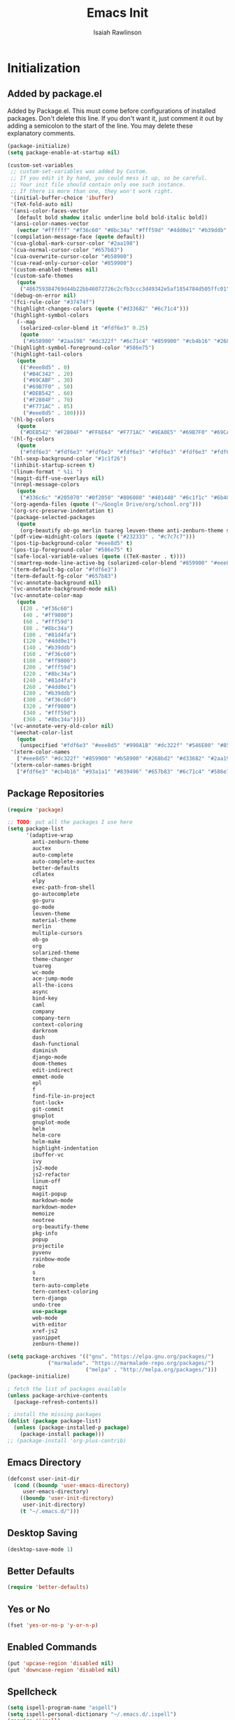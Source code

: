 #+TITLE: Emacs Init
#+AUTHOR: Isaiah Rawlinson
#+email: ijg.rawlinson@gmail.com
#+LATEX_CLASS: article
#+LATEX_CLASS_OPTIONS: [12pt]
#+LATEX_HEADER: \usepackage{fullpage,listings,inconsolata,graphicx}
#+OPTIONS: toc:2 H:4 ':t
#+LaTeX: \setcounter{secnumdepth}{0}
#+PROPERTY: header-args:emacs-lisp :results silent

* Initialization
** Added by package.el
   Added by Package.el.  This must come before configurations of
   installed packages.  Don't delete this line.  If you don't want it,
   just comment it out by adding a semicolon to the start of the line.
   You may delete these explanatory comments.
#+BEGIN_SRC emacs-lisp
(package-initialize)
(setq package-enable-at-startup nil)

(custom-set-variables
 ;; custom-set-variables was added by Custom.
 ;; If you edit it by hand, you could mess it up, so be careful.
 ;; Your init file should contain only one such instance.
 ;; If there is more than one, they won't work right.
 '(initial-buffer-choice 'ibuffer)
 '(TeX-fold-auto nil)
 '(ansi-color-faces-vector
   [default bold shadow italic underline bold bold-italic bold])
 '(ansi-color-names-vector
   (vector "#ffffff" "#f36c60" "#8bc34a" "#fff59d" "#4dd0e1" "#b39ddb" "#81d4fa" "#263238"))
 '(compilation-message-face (quote default))
 '(cua-global-mark-cursor-color "#2aa198")
 '(cua-normal-cursor-color "#657b83")
 '(cua-overwrite-cursor-color "#b58900")
 '(cua-read-only-cursor-color "#859900")
 '(custom-enabled-themes nil)
 '(custom-safe-themes
   (quote
    ("486759384769d44b22bb46072726c2cfb3ccc3d49342e5af1854784d505ffc01" "01ac390c8aa5476078be3769f3c72a9e1f5820c9d9a8e8fcde21d0ff0bbeeec1" "89b5c642f4bbcf955215c8f756ae352cdc6b7b0375b01da1f1aa5fd652ae822e" "5cd0afd0ca01648e1fff95a7a7f8abec925bd654915153fb39ee8e72a8b56a1f" "d677ef584c6dfc0697901a44b885cc18e206f05114c8a3b7fde674fce6180879" "8aebf25556399b58091e533e455dd50a6a9cba958cc4ebb0aab175863c25b9a4" "e9776d12e4ccb722a2a732c6e80423331bcb93f02e089ba2a4b02e85de1cf00e" "3cc2385c39257fed66238921602d8104d8fd6266ad88a006d0a4325336f5ee02" "49b36c626548d200f97144cedb44f0a48020fda221b9e2930dc7d95ef4013eb1" "3c98d13ae2fc7aa59f05c494e8a15664ff5fe5db5256663a907272869c4130dd" "71182be392aa922f3c05e70087a40805ef2d969b4f8f965dfc0fc3c2f5df6168" "5436e5df71047d1fdd1079afa8341a442b1e26dd68b35b7d3c5ef8bd222057d1" "4e753673a37c71b07e3026be75dc6af3efbac5ce335f3707b7d6a110ecb636a3" "3d5ef3d7ed58c9ad321f05360ad8a6b24585b9c49abcee67bdcbb0fe583a6950" "e0d42a58c84161a0744ceab595370cbe290949968ab62273aed6212df0ea94b4" "987b709680284a5858d5fe7e4e428463a20dfabe0a6f2a6146b3b8c7c529f08b" "0c29db826418061b40564e3351194a3d4a125d182c6ee5178c237a7364f0ff12" "96998f6f11ef9f551b427b8853d947a7857ea5a578c75aa9c4e7c73fe04d10b4" "b3775ba758e7d31f3bb849e7c9e48ff60929a792961a2d536edec8f68c671ca5" "9b59e147dbbde5e638ea1cde5ec0a358d5f269d27bd2b893a0947c4a867e14c1" "3cd28471e80be3bd2657ca3f03fbb2884ab669662271794360866ab60b6cb6e6" "ab0950f92dc5e6b667276888cb0cdbc35fd1c16f667170a62c15bd3ed5ae5c5a" "5dc0ae2d193460de979a463b907b4b2c6d2c9c4657b2e9e66b8898d2592e3de5" "98cc377af705c0f2133bb6d340bf0becd08944a588804ee655809da5d8140de6" default)))
 '(debug-on-error nil)
 '(fci-rule-color "#37474f")
 '(highlight-changes-colors (quote ("#d33682" "#6c71c4")))
 '(highlight-symbol-colors
   (--map
    (solarized-color-blend it "#fdf6e3" 0.25)
    (quote
     ("#b58900" "#2aa198" "#dc322f" "#6c71c4" "#859900" "#cb4b16" "#268bd2"))))
 '(highlight-symbol-foreground-color "#586e75")
 '(highlight-tail-colors
   (quote
    (("#eee8d5" . 0)
     ("#B4C342" . 20)
     ("#69CABF" . 30)
     ("#69B7F0" . 50)
     ("#DEB542" . 60)
     ("#F2804F" . 70)
     ("#F771AC" . 85)
     ("#eee8d5" . 100))))
 '(hl-bg-colors
   (quote
    ("#DEB542" "#F2804F" "#FF6E64" "#F771AC" "#9EA0E5" "#69B7F0" "#69CABF" "#B4C342")))
 '(hl-fg-colors
   (quote
    ("#fdf6e3" "#fdf6e3" "#fdf6e3" "#fdf6e3" "#fdf6e3" "#fdf6e3" "#fdf6e3" "#fdf6e3")))
 '(hl-sexp-background-color "#1c1f26")
 '(inhibit-startup-screen t)
 '(linum-format " %1i ")
 '(magit-diff-use-overlays nil)
 '(nrepl-message-colors
   (quote
    ("#336c6c" "#205070" "#0f2050" "#806080" "#401440" "#6c1f1c" "#6b400c" "#23733c")))
 '(org-agenda-files (quote ("~/Google Drive/org/school.org")))
 '(org-src-preserve-indentation t)
 '(package-selected-packages
   (quote
    (org-beautify ob-go merlin tuareg leuven-theme anti-zenburn-theme solarized-theme monokai-theme ujelly-theme ample-theme zenburn-theme zenburn warm-night-theme org theme-changer sublime-themes sublimity cdlatex wc-mode adaptive-wrap auctex auto-complete-auctex go-guru go-autocomplete auto-complete exec-path-from-shell go-mode material-theme elpy multiple-cursors)))
 '(pdf-view-midnight-colors (quote ("#232333" . "#c7c7c7")))
 '(pos-tip-background-color "#eee8d5" t)
 '(pos-tip-foreground-color "#586e75" t)
 '(safe-local-variable-values (quote ((TeX-master . t))))
 '(smartrep-mode-line-active-bg (solarized-color-blend "#859900" "#eee8d5" 0.2))
 '(term-default-bg-color "#fdf6e3")
 '(term-default-fg-color "#657b83")
 '(vc-annotate-background nil)
 '(vc-annotate-background-mode nil)
 '(vc-annotate-color-map
   (quote
    ((20 . "#f36c60")
     (40 . "#ff9800")
     (60 . "#fff59d")
     (80 . "#8bc34a")
     (100 . "#81d4fa")
     (120 . "#4dd0e1")
     (140 . "#b39ddb")
     (160 . "#f36c60")
     (180 . "#ff9800")
     (200 . "#fff59d")
     (220 . "#8bc34a")
     (240 . "#81d4fa")
     (260 . "#4dd0e1")
     (280 . "#b39ddb")
     (300 . "#f36c60")
     (320 . "#ff9800")
     (340 . "#fff59d")
     (360 . "#8bc34a"))))
 '(vc-annotate-very-old-color nil)
 '(weechat-color-list
   (quote
    (unspecified "#fdf6e3" "#eee8d5" "#990A1B" "#dc322f" "#546E00" "#859900" "#7B6000" "#b58900" "#00629D" "#268bd2" "#93115C" "#d33682" "#00736F" "#2aa198" "#657b83" "#839496")))
 '(xterm-color-names
   ["#eee8d5" "#dc322f" "#859900" "#b58900" "#268bd2" "#d33682" "#2aa198" "#073642"])
 '(xterm-color-names-bright
   ["#fdf6e3" "#cb4b16" "#93a1a1" "#839496" "#657b83" "#6c71c4" "#586e75" "#002b36"]))
#+END_SRC
** Package Repositories
#+BEGIN_SRC emacs-lisp
(require 'package)

;; TODO: put all the packages I use here
(setq package-list
      '(adaptive-wrap
        anti-zenburn-theme
        auctex
        auto-complete
        auto-complete-auctex
        better-defaults
        cdlatex
        elpy
        exec-path-from-shell
        go-autocomplete
        go-guru
        go-mode
        leuven-theme
        material-theme
        merlin
        multiple-cursors
        ob-go
        org
        solarized-theme
        theme-changer
        tuareg
        wc-mode
        ace-jump-mode
        all-the-icons
        async
        bind-key
        caml
        company
        company-tern
        context-coloring
        darkroom
        dash
        dash-functional
        diminish
        django-mode
        doom-themes
        edit-indirect
        emmet-mode
        epl
        f
        find-file-in-project
        font-lock+
        git-commit
        gnuplot
        gnuplot-mode
        helm
        helm-core
        helm-make
        highlight-indentation
        ibuffer-vc
        ivy
        js2-mode
        js2-refactor
        linum-off
        magit
        magit-popup
        markdown-mode
        markdown-mode+
        memoize
        neotree
        org-beautify-theme
        pkg-info
        popup
        projectile
        pyvenv
        rainbow-mode
        robe
        s
        tern
        tern-auto-complete
        tern-context-coloring
        tern-django
        undo-tree
        use-package
        web-mode
        with-editor
        xref-js2
        yasnippet
        zenburn-theme))

(setq package-archives '(("gnu". "https://elpa.gnu.org/packages/")
			 ("marmalade". "https://marmalade-repo.org/packages/")
                         ("melpa" . "http://melpa.org/packages/")))
(package-initialize)

; fetch the list of packages available
(unless package-archive-contents
  (package-refresh-contents))

; install the missing packages
(dolist (package package-list)
  (unless (package-installed-p package)
    (package-install package)))
;; (package-install 'org-plus-contrib)
#+END_SRC
** Emacs Directory
#+BEGIN_SRC emacs-lisp
(defconst user-init-dir
  (cond ((boundp 'user-emacs-directory)
	 user-emacs-directory)
	((boundp 'user-init-directory)
	 user-init-directory)
	(t "~/.emacs.d/")))
#+END_SRC
** Desktop Saving
#+BEGIN_SRC emacs-lisp
(desktop-save-mode 1)
#+END_SRC
** Better Defaults
#+BEGIN_SRC emacs-lisp
(require 'better-defaults)
#+END_SRC
** Yes or No
#+BEGIN_SRC emacs-lisp
(fset 'yes-or-no-p 'y-or-n-p)
#+END_SRC
** Enabled Commands
#+BEGIN_SRC emacs-lisp
(put 'upcase-region 'disabled nil)
(put 'downcase-region 'disabled nil)
#+END_SRC
** Spellcheck
 #+BEGIN_SRC emacs-lisp
(setq ispell-program-name "aspell")
(setq ispell-personal-dictionary "~/.emacs.d/.ispell")
(require 'ispell)
 #+END_SRC
* Path
#+BEGIN_SRC emacs-lisp
;; (add-to-list 'exec-path "C:/MinGW/bin")

(let (
      (mypaths
       '(
         "C:/Python27/"
         "C:/Python27/Scripts"
         "C:/Windows/system32"
         "C:/Windows"
         "C:/Windows/System32/Wbem"
         "C:/Windows/System32/WindowsPowerShell/v1.0/"
         "C:/Program Files (x86)/NVIDIA Corporation/PhysX/Common"
         "%SystemRoot%/system32"
         "%SystemRoot%"
         "%SystemRoot%/System32/Wbem"
         "%SYSTEMROOT%/System32/WindowsPowerShell/v1.0/"
         "C:/ProgramData/chocolatey/bin"
         "C:/Program Files/Git/cmd"
         "C:/Program Files/MiKTeX 2.9/miktex/bin/x64/"
         "C:/Program Files/SumatraPDF"
         "C:/Program Files (x86)/Aspell/bin"
         ))
      )

  (setenv "PATH" (mapconcat 'identity mypaths path-separator) )

  (setq exec-path (append mypaths (list "." exec-directory)) )
  )

(setenv "PATH" (mapconcat #'identity exec-path path-separator))
#+END_SRC
** LaTeX Distribution
#+BEGIN_SRC emacs-lisp
(setenv "PATH" (concat (getenv "PATH") ":/Library/TeX/texbin"))
(setq exec-path (append exec-path '("/Library/TeX/texbin")))
(load "auctex.el" nil t t)
#+END_SRC
* GUI
** Theme
   - Disable all active themes before initializing a theme
   - Cycle day/night themes
#+BEGIN_SRC emacs-lisp
(defun disable-all-themes ()
  "disable all active themes."
  (dolist (i custom-enabled-themes)
    (disable-theme i)))

(defadvice load-theme (before disable-themes-first activate)
  (disable-all-themes))

(setq calendar-location-name "Boston, MA")
(setq calendar-latitude 42.339574)
(setq calendar-longitude -71.156881)
(require 'theme-changer)
(change-theme 'material 'zenburn)
;; (change-theme 'leuven 'doom-one)

#+END_SRC
** Window Transparency

#+BEGIN_SRC emacs-lisp
;; (set-frame-parameter (selected-frame) 'alpha '(85 . 50))
;; (add-to-list 'default-frame-alist '(alpha . (100 . 100)))
#+END_SRC
** Font
#+BEGIN_SRC emacs-lisp
(set-frame-font "DejaVu Sans Mono-10:medium:book")
;; (set-frame-font "Ubuntu Mono-20:medium")
#+END_SRC
** Lines
*** Line Numbers
    Number lines by default
 #+BEGIN_SRC emacs-lisp
(global-linum-mode t)
 #+END_SRC

    Disable line numbers in certain modes
 #+BEGIN_SRC emacs-lisp
(require 'linum-off)
 #+END_SRC

*** Highlighting
    Highlight current line
 #+BEGIN_SRC emacs-lisp
(global-hl-line-mode t)
 #+END_SRC
** Cursor Style
#+BEGIN_SRC emacs-lisp
(setq-default cursor-type 'box)
#+END_SRC
** Parentheses
#+BEGIN_SRC emacs-lisp
(electric-pair-mode t)
#+END_SRC
** Scrolling
#+BEGIN_SRC emacs-lisp
;; (use-package smooth-scroll
;;   :config
;;   (smooth-scroll-mode 1)
;;   (setq smooth-scroll/vscroll-step-size 5)
;;   )
#+END_SRC
* Keys
** Modifiers
   | cmd  | meta  |
   | opt  | hyper |
   | ctrl | ctrl  |
   | fn   | hyper |
** Apple Keyboard
 #+BEGIN_SRC emacs-lisp
(setq w32-pass-apps-to-system nil)
(setq w32-apps-modifier 'hyper) ; Menu/App key
 #+END_SRC
** Functions
   - Eval and replace
   - Toggle transparency
   - Comment/uncomment region
#+BEGIN_SRC emacs-lisp
(global-set-key (kbd "H-e") 'eval-and-replace)
(global-set-key (kbd "H-t") 'toggle-transparency)
(global-set-key (kbd "C-c c") 'comment-region)
(global-set-key (kbd "C-c u") 'uncomment-region)
#+END_SRC
** Multiple Cursors
#+BEGIN_SRC emacs-lisp
(global-set-key (kbd "H-SPC") 'mc/mark-next-like-this)
(global-set-key (kbd "H-l") 'mc/edit-lines)
(global-set-key (kbd "H-r") 'set-rectangular-region-anchor)
(global-set-key (kbd "H-y") 'yank-rectangle)
(global-set-key (kbd "H-a") 'mc/mark-all-like-this)
(global-set-key (kbd "H-n") 'mc/insert-numbers)
(global-set-key (kbd "H-b") 'mc/insert-letters)
(global-set-key (kbd "H-s") 'mc/sort-regions)
#+END_SRC
** Org Mode
#+BEGIN_SRC emacs-lisp
(define-key global-map "\C-cl" 'org-store-link)
(define-key global-map "\C-ca" 'org-agenda)

(add-hook 'org-mode-hook
          (lambda () (local-set-key (kbd "H-o l") 'org-latex-skeleton)))

(add-hook 'org-mode-hook
          (lambda () (local-set-key (kbd "H-m") 'org-latex-matrix-skeleton)))
#+END_SRC
** Lazy Set Key
#+BEGIN_SRC emacs-lisp
(defun lazy-set-autoload-key (key-alist filename)
  (lazy-set-key key-alist)
  (dolist (element key-alist)
    (setq fun (cdr element))
    (autoload fun filename))
  )

(defun lazy-set-prefix-autoload-key (key-alist keymap key-prefix filename)
  (lazy-set-key key-alist keymap key-prefix)
  (dolist (element key-alist)
    (setq fun (cdr element))
    (autoload fun filename)))

(defun lazy-set-mode-autoload-key (key-alist keymap key-prefix filename)
  (lazy-set-key key-alist keymap key-prefix)
  (dolist (element key-alist)
    (setq fun (cdr element))
    (autoload fun filename))
  )

(defun lazy-set-key (key-alist &optional keymap key-prefix)
  "This function is to little type when define key binding.
`KEYMAP' is a add keymap for some binding, default is `current-global-map'.
`KEY-ALIST' is a alist contain main-key and command.
`KEY-PREFIX' is a add prefix for some binding, default is nil."
  (let (key def)
    (or keymap (setq keymap (current-global-map)))
    (if key-prefix
        (setq key-prefix (concat key-prefix " "))
      (setq key-prefix ""))
    (dolist (element key-alist)
      (setq key (car element))
      (setq def (cdr element))
      (cond ((stringp key) (setq key (read-kbd-macro (concat key-prefix key))))
            ((vectorp key) nil)
            (t (signal 'wrong-type-argument (list 'array key))))
      (define-key keymap key def))))

(defun lazy-unset-key (key-list &optional keymap)
  "This function is to little type when unset key binding.
`KEYMAP' is add keymap for some binding, default is `current-global-map'
`KEY-LIST' is list contain key."
  (let (key)
    (or keymap (setq keymap (current-global-map)))
    (dolist (key key-list)
      (cond ((stringp key) (setq key (read-kbd-macro (concat key))))
            ((vectorp key) nil)
            (t (signal 'wrong-type-argument (list 'array key))))
      (define-key keymap key nil))))
#+END_SRC
** iBuffer
#+BEGIN_SRC emacs-lisp
;; (global-set-key (kbd "C-x C-b") 'ibuffer)
#+END_SRC
* Text Interaction
  Delete selected text when typing over it.
#+BEGIN_SRC emacs-lisp
(delete-selection-mode 't)
#+END_SRC
  Delete trailing whitespace on save
#+BEGIN_SRC emacs-lisp
(add-hook 'before-save-hook 'delete-trailing-whitespace)
#+END_SRC
** Tab Size
#+BEGIN_SRC emacs-lisp
(setq default-tab-width 2)
#+END_SRC
** Ace Jump
#+BEGIN_SRC emacs-lisp
(require 'ace-jump-mode)
(define-key global-map (kbd "C-c SPC") 'ace-jump-mode)
#+END_SRC
* Python
** Elpy Configuration
#+BEGIN_SRC emacs-lisp
(elpy-enable)
(add-hook 'elpy-mode-hook (lambda () (highlight-indentation-mode -1)))
#+END_SRC
** Shell Completion
#+BEGIN_SRC emacs-lisp
(defun python-shell-completion-native-try ()
  "Return non-nil if can trigger native compleion."
  (let ((python-shell-completion-native-enable t)
        (python-shell-completion-native-output-timeout
         python-shell-completion-native-try-output-timeout))
    (python-shell-completion-native-get-completions
     (get-buffer-process (current-buffer))
     nil "_")))
#+END_SRC
* AUCTeX
#+BEGIN_SRC emacs-lisp
(require 'tex)
(setq TeX-auto-save t)
(setq TeX-parse-self t)
#+END_SRC
** Keys
#+BEGIN_SRC emacs-lisp
(add-hook 'LaTeX-mode-hook
          (lambda () (local-set-key (kbd "C-c C-SPC") 'align-current)))
#+END_SRC
** Functions
#+BEGIN_SRC emacs-lisp
(defun flyspell-ignore-tex ()
  (interactive)
  (set (make-variable-buffer-local 'ispell-parser) 'tex))

(defun activate-auto-fill ()
  (when (y-or-n-p "Auto Fill mode? ")
    (turn-on-auto-fill)))
#+END_SRC
** Style Hooks
#+BEGIN_SRC emacs-lisp
(defun my-LaTeX-mode-hook ()
  (visual-line-mode)
  (LaTeX-math-mode)
  (turn-on-reftex)
  (auto-complete-mode)
  (tex-fold-mode)
  (flyspell-mode)
  (flyspell-buffer)
  (wc-mode)
  (turn-on-auto-fill)
  (setq flyspell-issue-message-flag nil)
  (flyspell-ignore-tex)
  (setq-local electric-pair-local-mode nil)
  (setq LaTeX-electric-left-right-brace t)
  (setq TeX-PDF-mode t)
  (setq reftex-plug-into-AUCTeX t)
  (LaTeX-math-mode)
  (setq TeX-PDF-mode t)
  (tex-fold-mode)
  (setq TeX-command-default "latexmk")
  (setq ispell-parser 'tex))

(add-hook 'LaTeX-mode-hook 'my-LaTeX-mode-hook)

(add-hook 'LaTeX-mode-hook (lambda ()
  (push
    '("latexmk" "latexmk -pdf %s" TeX-run-TeX nil t
      :help "Run latexmk on file")
    TeX-command-list)))
#+END_SRC
* Org Mode
#+BEGIN_SRC emacs-lisp
(require 'org)
#+END_SRC
** Keys
   Access agenda globally with C-a
#+BEGIN_SRC emacs-lisp
(define-key global-map "\C-cl" 'org-store-link)
(define-key global-map "\C-ca" 'org-agenda)
#+END_SRC
** Agenda
#+BEGIN_SRC emacs-lisp
(setq org-agenda-files '("~/Documents/org"))
#+END_SRC
** Babel
   Languages which can be evaluated in org-babel
#+BEGIN_SRC emacs-lisp
(require 'ob-emacs-lisp)
(require 'ob-C)
(require 'ob-python)
(require 'ob-ocaml)
(require 'ob-java)
(require 'ob-R)
(require 'ob-gnuplot)
(require 'ob-css)
(require 'ob-js)
(require 'ob-latex)
(require 'ob-go)
(require 'ob-sql)
(require 'ob-ruby)
(require 'ob-shell)
(require 'ob-org)

(org-babel-do-load-languages
 'org-babel-load-languages
 '((emacs-lisp . t)
   (C . t)
   (python . t)
   (ocaml . t)
   (java . t)
   (R . t)
   (gnuplot . t)
   (css . t)
   (js . t)
   (latex . t)
   (go . t)
   (sql . t)
   (ruby . t)
   (shell . t)
   (org . t)))

(defun my-org-confirm-babel-evaluate (lang body)
  (not (member lang
               '("emacs-lisp"
                 "C"
                 "python"
                 "ocaml"
                 "java"
                 "R"
                 "gnuplot"
                 "css"
                 "js"
                 "latex"
                 "go"
                 "sql"
                 "ruby"
                 "shell"
                 "org"))))


(setq org-confirm-babel-evaluate 'my-org-confirm-babel-evaluate)
#+END_SRC
** Export
#+BEGIN_SRC emacs-lisp
(require 'ox-latex)
(add-to-list 'org-latex-classes
             '("beamer"
               "\\documentclass\[presentation\]\{beamer\}"
               ("\\section\{%s\}" . "\\section*\{%s\}")
               ("\\subsection\{%s\}" . "\\subsection*\{%s\}")
               ("\\subsubsection\{%s\}" . "\\subsubsection*\{%s\}")))
(require 'ox-beamer)
#+END_SRC
** Spellcheck
   Make spellcheck ignore LaTeX commands.
#+BEGIN_SRC emacs-lisp
(defun flyspell-ignore-tex ()
  (interactive)
  (set (make-variable-buffer-local 'ispell-parser) 'tex))
#+END_SRC
#+BEGIN_SRC emacs-lisp
(setq flyspell-issue-message-flag nil)
(add-hook 'org-mode-hook (lambda () (setq ispell-parser 'tex)))
#+END_SRC
** Auto Wrap Text
   [ ] Ask before turning on text wrapping.
#+BEGIN_SRC emacs-lisp
(defun activate-auto-fill ()
  (when (y-or-n-p "Auto Fill mode? ")
    (turn-on-auto-fill)))
#+END_SRC
** Darkroom
#+BEGIN_SRC emacs-lisp
(require 'darkroom)
#+END_SRC
** Style Hooks
#+BEGIN_SRC emacs-lisp
(defun my-org-hooks ()
  (flyspell-mode)
  (flyspell-buffer)
  (wc-mode)
  (flyspell-ignore-tex)
  (setq org-footnote-auto-adjust t)
  (turn-on-org-cdlatex)
  (turn-on-auto-fill))

(add-hook 'org-mode-hook 'my-org-hooks)
#+END_SRC
** Sumatra
#+BEGIN_SRC emacs-lisp
(eval-after-load "org" '(progn (setcdr (assoc "\\.pdf\\'" org-file-apps) "SumatraPDF %s")))
#+END_SRC
** CDLaTeX
#+BEGIN_SRC emacs-lisp
(setq org-latex-pdf-process (quote (
                                    "pdflatex -interaction nonstopmode -shell-escape -output-directory %o %f"
                                    "bibtex $(basename %b)"
                                    "pdflatex -interaction nonstopmode -shell-escape -output-directory %o %f"
                                    "pdflatex -interaction nonstopmode -shell-escape -output-directory %o %f"
;;; We could end here, but repeat to ensure full completion.
                                    "bibtex $(basename %b)"
                                    "pdflatex -interaction nonstopmode -shell-escape -output-directory %o %f"
                                    "pdflatex -interaction nonstopmode -shell-escape -output-directory %o %f")))
#+END_SRC
** Org Bullets
#+BEGIN_SRC emacs-lisp
;; use org-bullets-mode for utf8 symbols as org bullets
;; (require 'org-bullets)
;; make available "org-bullet-face" such that I can control the font size individually
;; (setq org-bullets-face-name (quote org-bullet-face))
;; (add-hook 'org-mode-hook (lambda () (org-bullets-mode 1)))
;; (setq org-bullets-bullet-list '("✙" "♱" "♰" "☥" "✞" "✟" "✝" "†" "✠" "✚" "✜" "✛" "✢" "✣" "✤" "✥"))
#+END_SRC
* Skeletons
** Org
*** Standard LaTeX header
    My default org-mode latex header
  #+BEGIN_SRC emacs-lisp
(define-skeleton org-skeleton-latex
  "Header info for a emacs-org file."
  "Title: "
  "#+TITLE:     " str " \n"
  "#+AUTHOR:    Isaiah Rawlinson\n"
  "#+email:     isaiah.rawlinson@optum.com\n"
  "#+LATEX_CLASS: article\n"
  "#+LATEX_CLASS_OPTIONS: [12pt]\n"
  "#+LATEX_HEADER: \\usepackage{mathtools,amsfonts,amssymb,arydshln,mathabx}\n"
  "#+LATEX_HEADER: \\usepackage{fullpage,listings,inconsolata,graphicx,units}\n"
  "#+OPTIONS: toc:2 H:4 ':t\n"
  "#+LaTeX: \\setcounter{secnumdepth}{0}\n"
  )
  #+END_SRC
*** LaTeX Paper
    #+BEGIN_SRC emacs-lisp
(define-skeleton org-skeleton-paper
  "Header for a LaTeX paper in org mode"
  "#+TITLE:\n"
  "#+AUTHOR:\n"
  "#+email:\n"
  "#+DATE:\n"
  "#+LATEX_CLASS: article\n"
  "#+LATEX_CLASS_OPTIONS: [12pt]\n"
  "#+LATEX_HEADER: \\usepackage{amsfonts,fullpage,setspace,natbib}\n"
  "#+BIBLIOGRAPHY: refs chicago\n"
  "#+LANGUAGE: en\n"
  "#+OPTIONS: ':t toc:nil\n"
  "\n"
  "#+BEGIN_EXPORT latex\n"
  "%==========Title==========\n"
  "\\noindent Isaiah Rawlinson\\\\\n"
  "History of American Popular Music\\\\\n"
  "\n"
  "\\bigskip\n"
  "\\begin{center}\n"
  "\\Large " str "\n"
  "\\end{center}\n"
  "\n"
  "\\smallskip\n"
  "\\doublespacing\n"
  "#+END_EXPORT\n"
  )
    #+END_SRC
*** LaTeX Matrix
    A matrix skeleton
  #+BEGIN_SRC emacs-lisp
(define-skeleton org-skeleton-latex-matrix
  "A matrix in latex org mode."
  ""
  > "#+ATTR_LATEX: :mode "
  (if (y-or-n-p "Inline math mode?")
      "inline-")
  > "math :environment bmatrix"
  > " :math-prefix " (setq mp (skeleton-read "math prefix "))
  > " :math-suffix " (setq ms (skeleton-read "math suffix "))\n
  "| " _ " |"
  )
(add-hook 'org-mode-hook
          (lambda () (local-set-key (kbd "H-m") 'org-latex-matrix-skeleton)))
  #+END_SRC
*** Beamer Presentation
    A skeleton for Beamer Presentations
  #+BEGIN_SRC emacs-lisp
(define-skeleton org-skeleton-beamer
  "Header for a Beamer presentation in org-mode."
  "#+TITLE:     " str "\n"
  "#+AUTHOR:    Isaiah Rawlinson\n"
  "#+EMAIL:     \n"
  "#+DATE:      \n"
  "#+DESCRIPTION: \n"
  "#+KEYWORDS: \n"
  "#+LANGUAGE:  en\n"
  "#+OPTIONS:   H:3 num:t toc:nil \\n:nil @:t ::t |:t ^:t -:t f:t *:t <:t\n"
  "#+OPTIONS:   TeX:t LaTeX:t skip:nil d:nil todo:t pri:nil tags:not-in-toc\n"
  "#+INFOJS_OPT: view:nil toc:nil ltoc:t mouse:underline buttons:0 path:http://orgmode.org/org-info.js\n"
  "#+EXPORT_SELECT_TAGS: export\n"
  "#+EXPORT_EXCLUDE_TAGS: noexport\n"
  "#+LINK_UP:   \n"
  "#+LINK_HOME:\n"
  "#+startup: beamer\n"
  "#+LaTeX_CLASS: beamer\n"
  "#+LaTeX_CLASS_OPTIONS: [bigger]\n"
  "#+BEAMER_FRAME_LEVEL: 1\n"
  "#+BEAMER_HEADER: \\graphicspath{{./images/}}\n"
  "#+COLUMNS: %40ITEM %10BEAMER_env(Env) %9BEAMER_envargs(Env Args) %4BEAMER_col(Col) %10BEAMER_extra(Extra)\n\n"
  )
  #+END_SRC
* Functions
** Rename a file
#+BEGIN_SRC emacs-lisp
(defun rename-file-and-buffer (new-name)
  "Renames both current buffer and file it's visiting to NEW-NAME."
  (interactive
   (progn
     (if (not (buffer-file-name))
         (error "Buffer '%s' is not visiting a file!" (buffer-name)))
     (list (read-file-name (format "Rename %s to: " (file-name-nondirectory
                                                     (buffer-file-name)))))))
  (if (equal new-name "")
      (error "Aborted rename"))
  (setq new-name (if (file-directory-p new-name)
                     (expand-file-name (file-name-nondirectory
                                        (buffer-file-name))
                                       new-name)
                   (expand-file-name new-name)))
  ;; If the file isn't saved yet, skip the file rename, but still update the
  ;; buffer name and visited file.
  (if (file-exists-p (buffer-file-name))
      (rename-file (buffer-file-name) new-name 1))
  (let ((was-modified (buffer-modified-p)))
    ;; This also renames the buffer, and works with uniquify
    (set-visited-file-name new-name)
    (if was-modified
        (save-buffer)
      ;; Clear buffer-modified flag caused by set-visited-file-name
      (set-buffer-modified-p nil))
    (message "Renamed to %s." new-name)))
#+END_SRC
** Eval and Replace (H-e)
#+BEGIN_SRC emacs-lisp
(defun eval-and-replace ()
  "Replace the preceding sexp with its value."
  (interactive)
  (backward-kill-sexp)
  (condition-case nil
      (prin1 (eval (read (current-kill 0)))
             (current-buffer))
    (error (message "Invalid expression")
           (insert (current-kill 0)))))

(global-set-key (kbd "H-e") 'eval-and-replace)
#+END_SRC
** Toggle Transparency
#+BEGIN_SRC emacs-lisp
(defun toggle-transparency ()
  (interactive)
  (let ((alpha (frame-parameter nil 'alpha)))
    (if (eq
     (if (numberp alpha)
         alpha
       (cdr alpha)) ; may also be nil
     100)
    (set-frame-parameter nil 'alpha '(85 . 50))
      (set-frame-parameter nil 'alpha '(100 . 100)))))
#+END_SRC
* Multiple Cursors
#+BEGIN_SRC emacs-lisp
(require 'multiple-cursors)
(setq mc/list-file "~/.emacs.d/.mc-lists.el")
#+END_SRC
** Keys
#+BEGIN_SRC emacs-lisp
(global-set-key (kbd "H-SPC") 'mc/mark-next-like-this)
(global-set-key (kbd "H-l") 'mc/edit-lines)
(global-set-key (kbd "H-r") 'set-rectangular-region-anchor)
(global-set-key (kbd "H-y") 'yank-rectangle)
(global-set-key (kbd "H-a") 'mc/mark-all-like-this)
(global-set-key (kbd "H-n") 'mc/insert-numbers)
(global-set-key (kbd "H-b") 'mc/insert-letters)
(global-set-key (kbd "H-s") 'mc/sort-regions)
#+END_SRC
* iBuffer
** Notes
*** Search all marked buffers
    - =M-s a C-s= Do incremental search in the marked buffers.
    - =M-s a C-M-s= Isearch for regexp in the marked buffers.
    - =U= Replace by regexp in each of the marked buffers.
    - =Q= Query replace in each of the marked buffers.
    - =I= As above, with a regular expression.
    - =O= Run occur on the marked buffers.
** Groups
*** By File Type
  #+BEGIN_SRC emacs-lisp
(setq ibuffer-saved-filter-groups
      '(("home"
         ("Magit" (name . "\*magit"))
         ("Config" (or (filename . ".emacs.d")
                       (filename . "emacs-config")
                       (filename . ".zshrc")))
         ("Org" (or (mode . org-mode)
                    (filename . "OrgMode")))
         ("Markdown" (mode . markdown-mode))
         ("LaTeX" (mode . latex-mode))
         ("OCaml" (mode . tuareg-mode))
         ("Python" (mode . python-mode))
         ("C" (mode . c-mode))
         ("Go" (mode . go-mode))
         ("JavaScript" (or (mode . javascript-mode)
                           (filename . ".js")
                           (filename . ".json")))
         ("Java" (mode . java-mode))
         ("SQL" (mode . sql))
         ("HTML" (mode . html-mode))
         ("CSS" (mode . css-mode))
         ;; ("Web Dev" (or (mode . html-mode)
         ;;                (mode . css-mode)))
         ("Subversion" (name . "\*svn"))
         ("Helm" (name . "\*helm*"))
         ("Help" (or (name . "\*Help\*")
                     (name . "\*Apropos\*")
                     (name . "\*info\*"))))))
  #+END_SRC
** File Size
   Use human readable Size column instead of original one
#+BEGIN_SRC emacs-lisp
(with-eval-after-load 'ibuffer
  (define-ibuffer-column size-h
    (:name "Size" :inline t)
    (cond
     ((> (buffer-size) 1000000) (format "%7.1fM" (/ (buffer-size) 1000000.0)))
     ((> (buffer-size) 100000) (format "%7.0fk" (/ (buffer-size) 1000.0)))
     ((> (buffer-size) 1000) (format "%7.1fk" (/ (buffer-size) 1000.0)))
     (t (format "%8d" (buffer-size)))))

  ;; Modify the default ibuffer-formats
  ;; (setq ibuffer-formats
  ;;       '((mark modified read-only " "
  ;;               (name 18 18 :left :elide)
  ;;               " "
  ;;               (size-h 9 -1 :right)
  ;;               " "
  ;;               (mode 16 16 :left :elide)
  ;;               " "
  ;;               filename-and-process)))

  (setq ibuffer-formats
        '((mark modified read-only " "
                (name 50 50 :left :nil) " "
                (size-h 9 -1 :right) " "
                (mode 16 16 :left :elide) " "
                filename-and-process))))
#+END_SRC
** Style Hooks
#+BEGIN_SRC emacs-lisp
(add-hook 'ibuffer-mode-hook
	  '(lambda ()
	     (ibuffer-auto-mode 1)
             (setq ibuffer-expert t)
             (setq ibuffer-show-empty-filter-groups nil)
	     (ibuffer-switch-to-saved-filter-groups "home")
             (local-set-key (kbd "H-v c") 'ibuffer-vc-set-filter-groups-by-vc-root)
             (ibuffer-do-sort-by-alphabetic)))
#+END_SRC
* Magit
** Keys
#+BEGIN_SRC emacs-lisp
(global-set-key (kbd "C-x g") 'magit-status)
(global-set-key (kbd "H-g c") 'magit-commit)
(global-set-key (kbd "H-g p") 'magit-push)
#+END_SRC
** Style Hooks
#+BEGIN_SRC emacs-lisp

#+END_SRC
* Predictive Mode
#+BEGIN_SRC emacs-lisp
;; (require 'predictive)
;; (add-to-list 'load-path "/Users/isaiahrawlinson/.emacs.d/predictive")
;; (add-to-list 'load-path "/Users/isaiahrawlinson/.emacs.d/predictive/html")
;; (add-to-list 'load-path "/Users/isaiahrawlinson/.emacs.d/predictive/latex")
;; (add-to-list 'load-path "/Users/isaiahrawlinson/.emacs.d/predictive/misc")
;; (add-to-list 'load-path "/Users/isaiahrawlinson/.emacs.d/predictive/texinfo")
#+END_SRC
* Jupyter
#+BEGIN_SRC emacs-lisp
(require 'ox-md)
(require 'ox-org)

(defun export-ipynb-code-cell (src-result)
  "Return a lisp code cell for the org-element SRC-BLOCK."
  (let* ((src-block (car src-result))
	 (results-end (cdr src-result))
	 (results (org-no-properties (car results-end)))
	 (output-cells '())
	 img-path img-data
	 (start 0)
	 end
	 block-start block-end
	 html
	 latex)

    ;; Handle inline images first
    (while (string-match "\\[\\[file:\\(.*?\\)\\]\\]" (or results "") start)
      (setq start (match-end 0))
      (setq img-path (match-string 1 results)
	    img-data (base64-encode-string
		      (encode-coding-string
		       (with-temp-buffer
			 (insert-file-contents img-path)
			 (buffer-string))
		       'binary)
		      t))
      (add-to-list 'output-cells `((data . ((image/png . ,img-data)
					    ("text/plain" . "<matplotlib.figure.Figure>")))
				   (metadata . ,(make-hash-table))
				   (output_type . "display_data"))
		   t))
    ;; now remove the inline images and put the results in.
    (setq results (s-trim (replace-regexp-in-string "\\[\\[file:\\(.*?\\)\\]\\]" ""
						    (or results ""))))

    ;; Check for HTML cells. I think there can only be one I don't know what the
    ;; problem is, but I can't get the match-end functions to work correctly
    ;; here. Its like the match-data is not getting updated.
    (when (string-match "#\\+BEGIN_EXPORT HTML" (or results ""))
      (setq block-start (s-index-of "#+BEGIN_EXPORT HTML" results)
	    start (+ block-start (length "#+BEGIN_EXPORT HTML\n")))

      ;; Now, get the end of the block.
      (setq end (s-index-of "#+END_EXPORT" results)
	    block-end (+ end (length "#+END_EXPORT")))

      (setq html (substring results start end))

      ;; remove the old output.
      (setq results (concat (substring results 0 block-start)
			    (substring results block-end)))
      (message "html: %s\nresults: %s" html results)
      (add-to-list 'output-cells `((data . ((text/html . ,html)
					    ("text/plain" . "HTML object")))
				   (metadata . ,(make-hash-table))
				   (output_type . "display_data"))
		   t))

    ;; Handle latex cells
    (when (string-match "#\\+BEGIN_EXPORT latex" (or results ""))
      (setq block-start (s-index-of "#+BEGIN_EXPORT latex" results)
	    start (+ block-start (length "#+BEGIN_EXPORT latex\n")))

      ;; Now, get the end of the block.
      (setq end (s-index-of "#+END_EXPORT" results)
	    block-end (+ end (length "#+END_EXPORT")))

      (setq latex (substring results start end))

      ;; remove the old output.
      (setq results (concat (substring results 0 block-start)
			    (substring results block-end)))

      (add-to-list 'output-cells `((data . ((text/latex . ,latex)
					    ("text/plain" . "Latex object")))
				   (metadata . ,(make-hash-table))
				   (output_type . "display_data"))
		   t))

    ;; output cells
    (unless (string= "" results)
      (setq output-cells (append `(((name . "stdout")
				    (output_type . "stream")
				    (text . ,results)))
				 output-cells)))


    `((cell_type . "code")
      (execution_count . 1)
      ;; the hashtable trick converts to {} in json. jupyter can't take a null here.
      (metadata . ,(make-hash-table))
      (outputs . ,(if (null output-cells)
		      ;; (vector) json-encodes to  [], not null which
		      ;; jupyter does not like.
		      (vector)
		    (vconcat output-cells)))
      (source . ,(vconcat
		  (list (s-trim (org-element-property :value src-block))))))))


(defun ox-ipynb-filter-latex-fragment (text back-end info)
  "Export org latex fragments for ipynb markdown.
Latex fragments come from org as \(fragment\) for inline math or
\[fragment\] for displayed math. Convert to $fragment$
or $$fragment$$ for ipynb."
  ;; \\[frag\\] or \\(frag\\) are also accepted by ipynb markdown (need double backslash)
  (setq text (replace-regexp-in-string
	      "\\\\\\[" "$$"
	      (replace-regexp-in-string "\\\\\\]" "$$" text)))
  (replace-regexp-in-string "\\\\(\\|\\\\)" "$" text))


(defun ox-ipynb-filter-link (text back-end info)
  "Make a link into markdown.
For some reason I was getting angle brackets in them I wanted to remove.
This only fixes file links with no description I think."
  (if (s-starts-with? "<" text)
      (let ((path (substring text 1 -1)))
	(format "[%s](%s)" path path))
    text))


(defun export-ipynb-markdown-cell (beg end)
  "Return the markdown cell for the region defined by BEG and END."
  (let* ((org-export-filter-latex-fragment-functions '(ox-ipynb-filter-latex-fragment))
	 (org-export-filter-link-functions '(ox-ipynb-filter-link))
	 (org-export-filter-keyword-functions '(ox-ipynb-keyword-link))
	 (md (org-export-string-as
	      (buffer-substring-no-properties
	       beg end)
	      'md t '(:with-toc nil :with-tags nil))))

    `((cell_type . "markdown")
      (metadata . ,(make-hash-table))
      (source . ,(vconcat
		  (list md))))))


(defun export-ipynb-keyword-cell ()
  "Make a markdown cell containing org-file keywords and values."
  (let* ((all-keywords (org-element-map (org-element-parse-buffer)
			   'keyword
			 (lambda (key)
			   (cons (org-element-property :key key)
				 (org-element-property :value key)))))
	 (ipynb-keywords (cdr (assoc "OX-IPYNB-KEYWORD-METADATA" all-keywords)))
	 (include-keywords (mapcar 'upcase (split-string (or ipynb-keywords ""))))
	 (keywords (loop for key in include-keywords
			 collect (cons key (cdr (assoc key all-keywords))))))

    (setq keywords
	  (loop for (key . value) in keywords
		collect
		(format "- %s: %s\n"
			key
			(replace-regexp-in-string
			 "<\\|>" ""
			 value))))
    (when keywords
      `((cell_type . "markdown")
	(metadata . ,(make-hash-table))
	(source . ,(vconcat keywords))))))


(defun ox-ipynb-export-to-buffer ()
  "Export the current buffer to ipynb format in a buffer.
Only ipython source blocks are exported as code cells. Everything
else is exported as a markdown cell. The output is in *ox-ipynb*."
  (let ((cells (if (export-ipynb-keyword-cell) (list (export-ipynb-keyword-cell)) '()))
	(metadata `(metadata . ((org . ,(let* ((all-keywords (org-element-map (org-element-parse-buffer)
								 'keyword
							       (lambda (key)
								 (cons (org-element-property :key key)
								       (org-element-property :value key)))))
					       (ipynb-keywords (cdr (assoc "OX-IPYNB-KEYWORD-METADATA" all-keywords)))
					       (include-keywords (mapcar 'upcase (split-string (or ipynb-keywords ""))))
					       (keywords (loop for key in include-keywords
							       collect (assoc key all-keywords))))
					  keywords))
				(kernelspec . ((display_name . "Python 3")
					       (language . "python")
					       (name . "python3")))
				(language_info . ((codemirror_mode . ((name . ipython)
								      (version . 3)))
						  (file_extension . ".py")
						  (mimetype . "text/x-python")
						  (name . "python")
						  (nbconvert_exporter . "python")
						  (pygments_lexer . "ipython3")
						  (version . "3.5.2"))))))
	(ipynb (or (and (boundp 'export-file-name) export-file-name)
		   (concat (file-name-base (buffer-file-name)) ".ipynb")))
	src-blocks
	src-results
	current-src
	result
	result-end
	end
	data)

    (setq src-blocks (org-element-map (org-element-parse-buffer) 'src-block
		       (lambda (src)
			 (when (string= "ipython" (org-element-property :language src))
			   src))))

    ;; Get a list of (src . results)
    (setq src-results
	  (loop for src in src-blocks
		with result=nil
		do
		(setq result
		      (save-excursion
			(goto-char (org-element-property :begin src))
			(let ((location (org-babel-where-is-src-block-result nil nil))
			      start end
			      result-content)
			  (when location
			    (save-excursion
			      (goto-char location)
			      (when (looking-at
				     (concat org-babel-result-regexp ".*$"))
				(setq start (1- (match-beginning 0))
				      end (progn (forward-line 1) (org-babel-result-end))
				      result-content (buffer-substring-no-properties start end))
				;; clean up the results a little. This gets rid
				;; of the RESULTS markers for output and drawers
				(loop for pat in '("#\\+RESULTS:"
						   "^: " "^:RESULTS:\\|^:END:")
				      do
				      (setq result-content (replace-regexp-in-string
							    pat
							    ""
							    result-content)))
				;; the results and the end of the results.
				;; we use the end later to move point.
				(cons (s-trim result-content) end)))))))
		collect
		(cons src result)))

    (setq current-source (pop src-results))

    ;; First block before a src is markdown
    (if (car current-source)
	(unless (string= "" (s-trim
			     (buffer-substring-no-properties
			      (point-min)
			      (org-element-property :begin (car current-source)))))
	  (push (export-ipynb-markdown-cell
		 (point-min) (org-element-property :begin (car current-source)))
		cells))
      (push (export-ipynb-markdown-cell
	     (point-min) (point-max))
	    cells))

    (while current-source
      ;; add the src cell
      (push (export-ipynb-code-cell current-source) cells)
      (setq result-end (cdr current-source)
	    result (car result-end)
	    result-end (cdr result-end))

      (setq end (max
		 (or result-end 0)
		 (org-element-property :end (car current-source))))

      (setq current-source (pop src-results))

      (if current-source
	  (when (not (string= "" (s-trim (buffer-substring
					  end
					  (org-element-property :begin
								(car current-source))))))
	    (push (export-ipynb-markdown-cell
		   end
		   (org-element-property :begin
					 (car current-source)))
		  cells))
	;; on last block so add rest of document
	(push (export-ipynb-markdown-cell end (point-max)) cells)))

    (setq data (append
		`((cells . ,(reverse cells)))
		(list metadata)
		'((nbformat . 4)
		  (nbformat_minor . 0))))

    (with-current-buffer (get-buffer-create "*ox-ipynb*")
      (erase-buffer)
      (insert (json-encode data)))

    (switch-to-buffer "*ox-ipynb*")
    (setq-local export-file-name ipynb)
    (get-buffer "*ox-ipynb*")))


(defun ox-ipynb-export-to-file ()
  "Export current buffer to an ipynb file."
  (with-current-buffer (ox-ipynb-export-to-buffer)
    (write-file export-file-name)
    export-file-name))


(defun ox-ipynb-export-to-file-and-open ()
  "Export the current buffer to a notebook and open it."
  (async-shell-command (format "jupyter notebook \"%s\""
			       (expand-file-name (ox-ipynb-export-to-file)))))


(defun nbopen (fname)
  "Open fname in jupyter notebook."
  (interactive  (list (read-file-name "Notebook: ")))
  (shell-command (format "nbopen \"%s\" &" fname)))


;; * export menu
(defun ox-ipynb-export-to-ipynb-buffer (&optional async subtreep visible-only body-only info)
  (let ((ipynb (concat (file-name-base (buffer-file-name)) ".ipynb")))
    (org-org-export-as-org async subtreep visible-only body-only info)
    (with-current-buffer "*Org ORG Export*"
      (setq-local export-file-name (or
				    (and (boundp '*export-file-name*)
					 *export-file-name*)
				    ipynb))
      (ox-ipynb-export-to-buffer))))


(defun ox-ipynb-export-to-ipynb-file (&optional async subtreep visible-only body-only info)
  (let ((ipynb (concat (file-name-base (buffer-file-name)) ".ipynb")))
    (org-org-export-as-org async subtreep visible-only body-only info)
    (with-current-buffer "*Org ORG Export*"
      (setq-local export-file-name (or
				    (and (boundp '*export-file-name*)
					 *export-file-name*)
				    ipynb))
      (ox-ipynb-export-to-file))))


(defun ox-ipynb-export-to-ipynb-file-and-open (&optional async subtreep visible-only body-only info)
  (let ((ipynb (concat (file-name-base (buffer-file-name)) ".ipynb")))
    (org-org-export-as-org async subtreep visible-only body-only info)
    (with-current-buffer "*Org ORG Export*"
      (setq-local export-file-name (or
				    (and (boundp '*export-file-name*)
					 *export-file-name*)
				    ipynb))
      (ox-ipynb-export-to-file-and-open))))


(org-export-define-derived-backend 'jupyter-notebook 'org
  :menu-entry
  '(?n "Export to jupyter notebook"
       ((?b "to buffer" ox-ipynb-export-to-ipynb-buffer)
	(?n "to notebook" ox-ipynb-export-to-ipynb-file)
	(?o "to notebook and open" ox-ipynb-export-to-ipynb-file-and-open))))


(provide 'ox-ipynb)
#+END_SRC

#+BEGIN_SRC emacs-lisp
(require 'ox-ipynb)
#+END_SRC
* NeoTree
#+BEGIN_SRC emacs-lisp
(require 'neotree)
(require 'all-the-icons)
(setq neo-smart-open t)
(global-set-key [f8] 'neotree-toggle)
;; (global-set-key (kbd "C-c n") 'neotree-toggle)
(setq neo-theme (if (display-graphic-p) 'icons 'arrow))
#+END_SRC
* WebDev
** HTML
*** Tag Highlighting
#+BEGIN_SRC emacs-lisp
;;; hl-tags-mode --- Highlight the current SGML tag context

;; Copyright (c) 2011 Mike Spindel <deactivated@gmail.com>
;; Modified by Amit J Patel <amitp@cs.stanford.edu> for nxml-mode

;; This program is free software; you can redistribute it and/or modify
;; it under the terms of the GNU General Public License as published by
;; the Free Software Foundation, either version 3 of the License, or
;; (at your option) any later version.

;; This program is distributed in the hope that it will be useful,
;; but WITHOUT ANY WARRANTY; without even the implied warranty of
;; MERCHANTABILITY or FITNESS FOR A PARTICULAR PURPOSE.  See the
;; GNU General Public License for more details.

;; You should have received a copy of the GNU General Public License
;; along with this program.  If not, see <http://www.gnu.org/licenses/>.

;;; Commentary:

;; hl-tags-mode is a minor mode for SGML and XML editing that
;; highlights the current start and end tag.
;;
;; To use hl-tags-mode, add the following to your .emacs:
;;
;;   (require 'hl-tags-mode)
;;   (add-hook 'sgml-mode-hook (lambda () (hl-tags-mode 1)))
;;   (add-hook 'nxml-mode-hook (lambda () (hl-tags-mode 1)))

;;; Code:

(eval-when-compile (require 'cl))

(defgroup hl-tags nil
  "Highlight the current tag pair in XML and SGML modes."
  :group 'convenience)

(defface hl-tags-face
  '((t :inherit highlight))
  "Face used to highlight matching tags."
  :group 'hl-tags)


(defvar hl-tags-start-overlay nil)
(make-variable-buffer-local 'hl-tags-start-overlay)

(defvar hl-tags-end-overlay nil)
(make-variable-buffer-local 'hl-tags-end-overlay)


(defun hl-tags-sgml-get-context ()
  (save-excursion (car (last (sgml-get-context)))))

(defun hl-tags-sgml-pair (ctx)
  (if ctx (cons (sgml-tag-start ctx) (sgml-tag-end ctx))
    '(1 . 1)))

(defun hl-tags-context-sgml-mode ()
  (save-excursion
    (when (looking-at "<") (forward-char 1))
    (let* ((ctx (hl-tags-sgml-get-context))
           (boundaries
            (and ctx (case (sgml-tag-type ctx)
                       ('empty (cons ctx nil))
                       ('close
                        (goto-char (sgml-tag-start ctx))
                        (cons (hl-tags-sgml-get-context) ctx))
                       ('open
                        (goto-char (sgml-tag-start ctx))
                        (sgml-skip-tag-forward 1)
                        (backward-char 1)
                        (cons ctx (hl-tags-sgml-get-context)))))))
      (when boundaries
        (cons (hl-tags-sgml-pair (car boundaries))
              (hl-tags-sgml-pair (cdr boundaries)))))))

(defun hl-tags-context-nxml-mode ()
  (condition-case nil
      (save-excursion
        (let (start1 end1 start2 end2)
          (when (looking-at "<") (forward-char))
          (nxml-up-element 1)
          (setq end2 (point))

          (nxml-backward-single-balanced-item)
          (setq start2 (point))

          (nxml-up-element -1)
          (setq end1 (point))

          (nxml-forward-single-balanced-item)
          (setq start1 (point))

          (cons (cons start1 end1) (cons start2 end2))))
    (error nil)))

(defun hl-tags-context ()
  "Return a pair ((start . end) . (start . end)) containing the
boundaries of the current start and end tag , or nil."
  (if (eq major-mode 'nxml-mode)
      (hl-tags-context-nxml-mode)
    (hl-tags-context-sgml-mode)))

(defun hl-tags-update ()
  (let ((ctx (hl-tags-context)))
    (if (null ctx)
        (hl-tags-hide)
      (hl-tags-show)
      (move-overlay hl-tags-start-overlay (caar ctx) (cdar ctx))
      (move-overlay hl-tags-end-overlay (cadr ctx) (cddr ctx)))))

(defun hl-tags-show ()
  (unless hl-tags-start-overlay
    (setq hl-tags-start-overlay (make-overlay 1 1)
          hl-tags-end-overlay (make-overlay 1 1))
    (overlay-put hl-tags-start-overlay 'face 'hl-tags-face)
    (overlay-put hl-tags-end-overlay 'face 'hl-tags-face)))

(defun hl-tags-hide ()
  (when hl-tags-start-overlay
    (delete-overlay hl-tags-start-overlay)
    (delete-overlay hl-tags-end-overlay)))

(define-minor-mode hl-tags-mode
  "Toggle hl-tags-mode."
  nil "" nil
  (if hl-tags-mode
      (progn
        (add-hook 'post-command-hook 'hl-tags-update nil t)
        (add-hook 'change-major-mode-hook 'hl-tags-hide nil t))
    (remove-hook 'post-command-hook 'hl-tags-update t)
    (remove-hook 'change-major-mode-hook 'hl-tags-hide t)
    (hl-tags-hide)))


(provide 'hl-tags-mode)
#+END_SRC
*** Style Hooks
#+BEGIN_SRC emacs-lisp
(require 'emmet-mode)
;; (require 'web-mode)
(add-hook 'html-mode-hook 'emmet-mode)
(require 'hl-tags-mode)
(add-hook 'sgml-mode-hook (lambda () (hl-tags-mode 1)))
(add-hook 'nxml-mode-hook (lambda () (hl-tags-mode 1)))

;; (add-hook 'html-mode-hook 'web-mode)
;; (setq web-mode-enable-current-element-highlight t)
#+END_SRC
** CSS
#+BEGIN_SRC emacs-lisp
(add-hook 'css-mode-hook 'rainbow-mode)
#+END_SRC
** JavaScript
*** Indent
#+BEGIN_SRC emacs-lisp
(setq-default js2-basic-offset 2)
#+END_SRC
*** js-indent
#+BEGIN_SRC emacs-lisp
;; (add-to-list 'load-path "~/.emacs.d/lisp/js-align")
#+END_SRC
*** js2 Mode
#+BEGIN_SRC emacs-lisp
(require 'js2-mode)
(add-to-list 'auto-mode-alist '("\\.js\\'" . js2-mode))

;; (require 'js-align)
;; (add-hook 'js-mode-hook 'js-align-mode)
;; Better imenu
(add-hook 'js2-mode-hook #'js2-imenu-extras-mode)
#+END_SRC
*** js2 Refactor, Red
#+BEGIN_SRC emacs-lisp
(require 'js2-refactor)
(require 'xref-js2)

(add-hook 'js2-mode-hook #'js2-refactor-mode)
(js2r-add-keybindings-with-prefix "C-c C-r")
(define-key js2-mode-map (kbd "C-k") #'js2r-kill)

;; js-mode (which js2 is based on) binds "M-." which conflicts with xref, so
;; unbind it.
(define-key js-mode-map (kbd "M-.") nil)

(add-hook 'js2-mode-hook (lambda ()
(add-hook 'xref-backend-functions #'xref-js2-xref-backend nil t)))
#+END_SRC
*** Completion
#+BEGIN_SRC emacs-lisp
(require 'tern)
(require 'company)
;; (require 'company-mode)
(require 'company-tern)

(add-to-list 'company-backends 'company-tern)
(add-hook 'js2-mode-hook (lambda ()
                           (tern-mode)
                           (company-mode)))

;; Disable completion keybindings, as we use xref-js2 instead
(define-key tern-mode-keymap (kbd "M-.") nil)
(define-key tern-mode-keymap (kbd "M-,") nil)

(with-eval-after-load 'company
  (define-key company-active-map (kbd "C-n") 'company-select-next-or-abort)
  (define-key company-active-map (kbd "C-p") 'company-select-previous-or-abort))
#+END_SRC
* Helm
** Config
#+BEGIN_SRC emacs-lisp
(require 'helm)
(require 'helm-config)

;; The default "C-x c" is quite close to "C-x C-c", which quits Emacs.
;; Changed to "C-c h". Note: We must set "C-c h" globally, because we
;; cannot change `helm-command-prefix-key' once `helm-config' is loaded.
(global-set-key (kbd "C-c h") 'helm-command-prefix)
(global-unset-key (kbd "C-x c"))

(define-key helm-map (kbd "<tab>") 'helm-execute-persistent-action) ; rebind tab to run persistent action
(define-key helm-map (kbd "C-i") 'helm-execute-persistent-action) ; make TAB work in terminal
(define-key helm-map (kbd "C-z")  'helm-select-action) ; list actions using C-z

(when (executable-find "curl")
  (setq helm-google-suggest-use-curl-p t))

(setq helm-split-window-in-side-p           t ; open helm buffer inside current window, not occupy whole other window
      helm-move-to-line-cycle-in-source     t ; move to end or beginning of source when reaching top or bottom of source.
      helm-ff-search-library-in-sexp        t ; search for library in `require' and `declare-function' sexp.
      helm-scroll-amount                    8 ; scroll 8 lines other window using M-<next>/M-<prior>
      helm-ff-file-name-history-use-recentf t
      helm-echo-input-in-header-line t)

(defun spacemacs//helm-hide-minibuffer-maybe ()
  "Hide minibuffer in Helm session if we use the header line as input field."
  (when (with-helm-buffer helm-echo-input-in-header-line)
    (let ((ov (make-overlay (point-min) (point-max) nil nil t)))
      (overlay-put ov 'window (selected-window))
      (overlay-put ov 'face
                   (let ((bg-color (face-background 'default nil)))
                     `(:background ,bg-color :foreground ,bg-color)))
      (setq-local cursor-type nil))))


(add-hook 'helm-minibuffer-set-up-hook
          'spacemacs//helm-hide-minibuffer-maybe)

(setq helm-autoresize-max-height 0)
(setq helm-autoresize-min-height 20)
(helm-autoresize-mode 1)

(helm-mode 1)
#+END_SRC
** Override Emacs Defaults
   Use =helm-find-files= over =find-files=
   #+BEGIN_SRC emacs-lisp
(global-set-key (kbd "C-x C-f") 'helm-find-files)
   #+END_SRC
   Use =helm-M-x= over =M-x=
   #+BEGIN_SRC emacs-lisp
(global-set-key (kbd "M-x") 'helm-M-x)
   #+END_SRC
   Use the helm kill ring
   #+BEGIN_SRC emacs-lisp
(global-set-key (kbd "M-y") 'helm-show-kill-ring)
   #+END_SRC
   Use =helm-mini= instead of =buffer=
   #+BEGIN_SRC emacs-lisp
(global-set-key (kbd "C-x b") 'helm-mini)
   #+END_SRC
** Fuzzy Matching
   #+BEGIN_SRC emacs-lisp
(setq helm-buffers-fuzzy-matching t
      helm-recentf-fuzzy-match    t)
   #+END_SRC
* Undo Tree
#+BEGIN_SRC emacs-lisp
(global-undo-tree-mode)
#+END_SRC
* Ruby
** Robe Mode
#+BEGIN_SRC emacs-lisp
(add-hook 'ruby-mode-hook 'robe-mode)
#+END_SRC
* Kill Buffers
  Kill the scratch buffer
  #+BEGIN_SRC emacs-lisp
(setq initial-scratch-message "")

(defun remove-scratch-buffer ()
  (if (get-buffer "*scratch*")
      (kill-buffer "*scratch*")))
(add-hook 'after-change-major-mode-hook 'remove-scratch-buffer)
  #+END_SRC

  Disable messages tab from hanging around.
#+BEGIN_SRC emacs-lisp
(setq-default message-log-max nil)
(kill-buffer "*Messages*")
#+END_SRC
  Stop the completions tab for staying around way too long.
#+BEGIN_SRC emacs-lisp
(add-hook 'minibuffer-exit-hook
      '(lambda ()
         (let ((buffer "*Completions*"))
           (and (get-buffer buffer)
            (kill-buffer buffer)))))
#+END_SRC
